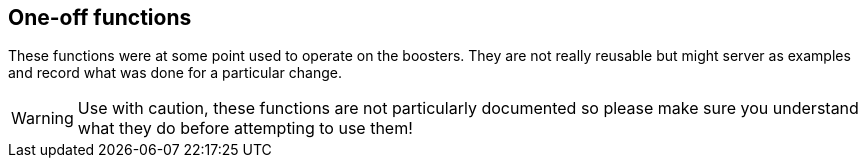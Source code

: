 == One-off functions

These functions were at some point used to operate on the boosters. They are not really reusable but might server as examples and
record what was done for a particular change.

WARNING: Use with caution, these functions are not particularly documented so please make sure you understand what they do before attempting to use them!
